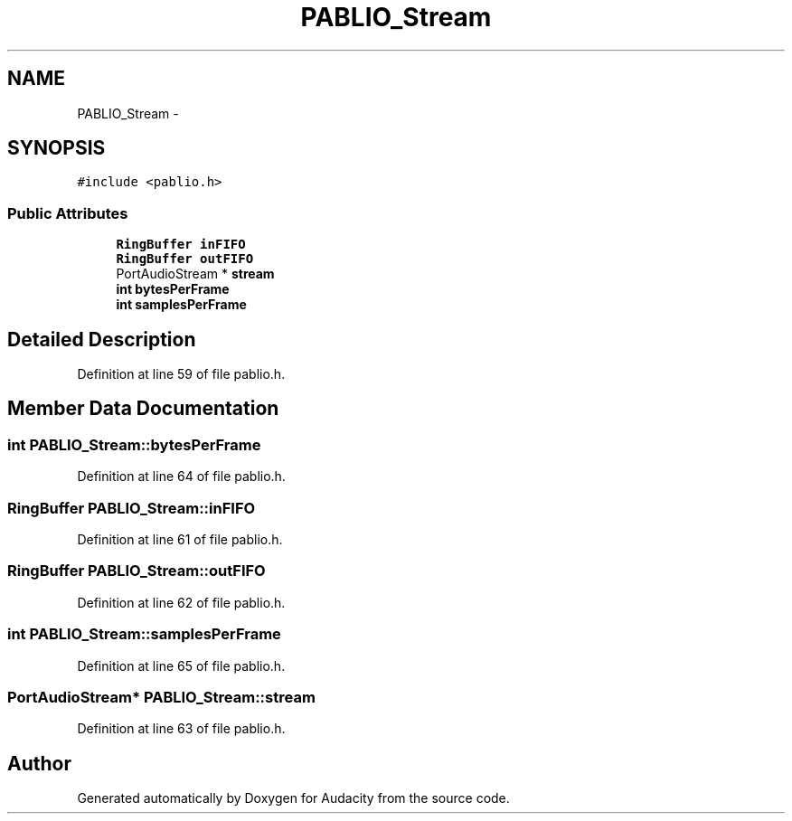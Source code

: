 .TH "PABLIO_Stream" 3 "Thu Apr 28 2016" "Audacity" \" -*- nroff -*-
.ad l
.nh
.SH NAME
PABLIO_Stream \- 
.SH SYNOPSIS
.br
.PP
.PP
\fC#include <pablio\&.h>\fP
.SS "Public Attributes"

.in +1c
.ti -1c
.RI "\fBRingBuffer\fP \fBinFIFO\fP"
.br
.ti -1c
.RI "\fBRingBuffer\fP \fBoutFIFO\fP"
.br
.ti -1c
.RI "PortAudioStream * \fBstream\fP"
.br
.ti -1c
.RI "\fBint\fP \fBbytesPerFrame\fP"
.br
.ti -1c
.RI "\fBint\fP \fBsamplesPerFrame\fP"
.br
.in -1c
.SH "Detailed Description"
.PP 
Definition at line 59 of file pablio\&.h\&.
.SH "Member Data Documentation"
.PP 
.SS "\fBint\fP PABLIO_Stream::bytesPerFrame"

.PP
Definition at line 64 of file pablio\&.h\&.
.SS "\fBRingBuffer\fP PABLIO_Stream::inFIFO"

.PP
Definition at line 61 of file pablio\&.h\&.
.SS "\fBRingBuffer\fP PABLIO_Stream::outFIFO"

.PP
Definition at line 62 of file pablio\&.h\&.
.SS "\fBint\fP PABLIO_Stream::samplesPerFrame"

.PP
Definition at line 65 of file pablio\&.h\&.
.SS "PortAudioStream* PABLIO_Stream::stream"

.PP
Definition at line 63 of file pablio\&.h\&.

.SH "Author"
.PP 
Generated automatically by Doxygen for Audacity from the source code\&.
